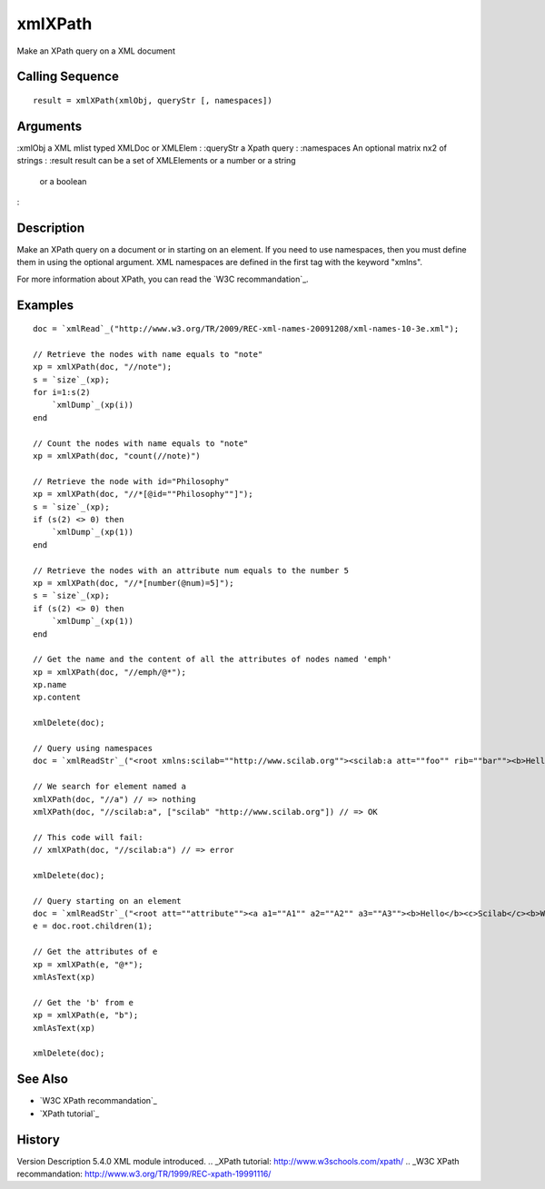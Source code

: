 


xmlXPath
========

Make an XPath query on a XML document



Calling Sequence
~~~~~~~~~~~~~~~~


::

    result = xmlXPath(xmlObj, queryStr [, namespaces])




Arguments
~~~~~~~~~

:xmlObj a XML mlist typed XMLDoc or XMLElem
: :queryStr a Xpath query
: :namespaces An optional matrix nx2 of strings
: :result result can be a set of XMLElements or a number or a string
  or a boolean
:



Description
~~~~~~~~~~~

Make an XPath query on a document or in starting on an element. If you
need to use namespaces, then you must define them in using the
optional argument. XML namespaces are defined in the first tag with
the keyword "xmlns".

For more information about XPath, you can read the `W3C
recommandation`_.



Examples
~~~~~~~~


::

    doc = `xmlRead`_("http://www.w3.org/TR/2009/REC-xml-names-20091208/xml-names-10-3e.xml");
    
    // Retrieve the nodes with name equals to "note"
    xp = xmlXPath(doc, "//note");
    s = `size`_(xp);
    for i=1:s(2)
        `xmlDump`_(xp(i))
    end
    
    // Count the nodes with name equals to "note"
    xp = xmlXPath(doc, "count(//note)")
    
    // Retrieve the node with id="Philosophy"
    xp = xmlXPath(doc, "//*[@id=""Philosophy""]");
    s = `size`_(xp);
    if (s(2) <> 0) then
        `xmlDump`_(xp(1))
    end
    
    // Retrieve the nodes with an attribute num equals to the number 5
    xp = xmlXPath(doc, "//*[number(@num)=5]");
    s = `size`_(xp);
    if (s(2) <> 0) then
        `xmlDump`_(xp(1))
    end
    
    // Get the name and the content of all the attributes of nodes named 'emph'
    xp = xmlXPath(doc, "//emph/@*");
    xp.name
    xp.content
    
    xmlDelete(doc);
    
    // Query using namespaces
    doc = `xmlReadStr`_("<root xmlns:scilab=""http://www.scilab.org""><scilab:a att=""foo"" rib=""bar""><b>Hello</b></scilab:a></root>");
    
    // We search for element named a
    xmlXPath(doc, "//a") // => nothing
    xmlXPath(doc, "//scilab:a", ["scilab" "http://www.scilab.org"]) // => OK
    
    // This code will fail:
    // xmlXPath(doc, "//scilab:a") // => error
    
    xmlDelete(doc);
    
    // Query starting on an element
    doc = `xmlReadStr`_("<root att=""attribute""><a a1=""A1"" a2=""A2"" a3=""A3""><b>Hello</b><c>Scilab</c><b>World</b></a><b>Nothing</b></root>");
    e = doc.root.children(1);
    
    // Get the attributes of e
    xp = xmlXPath(e, "@*");
    xmlAsText(xp)
    
    // Get the 'b' from e
    xp = xmlXPath(e, "b");
    xmlAsText(xp)
    
    xmlDelete(doc);




See Also
~~~~~~~~


+ `W3C XPath recommandation`_
+ `XPath tutorial`_




History
~~~~~~~
Version Description 5.4.0 XML module introduced.
.. _XPath tutorial: http://www.w3schools.com/xpath/
.. _W3C XPath recommandation: http://www.w3.org/TR/1999/REC-xpath-19991116/


